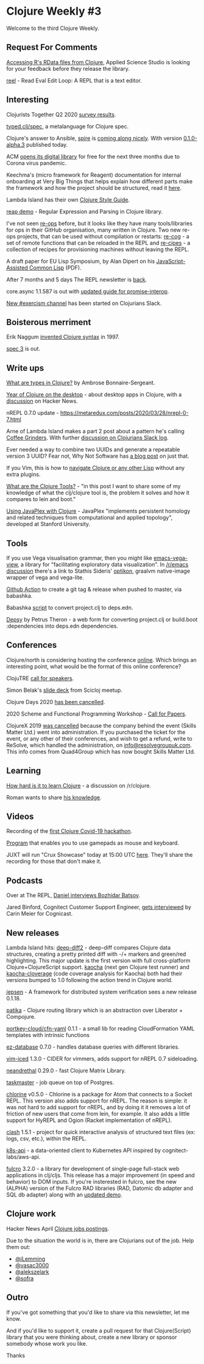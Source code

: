 #+OPTIONS: toc:nil num:nil

* Clojure Weekly #3

Welcome to the third Clojure Weekly.

** Request For Comments

[[https://twitter.com/AppSciStudio/status/1243434344242466817][Accessing R's RData files from Clojure]], Applied Science Studio is
looking for your feedback before they release the library.

[[https://github.com/porkostomus/reel][reel]] - Read Eval Edit Loop: A REPL that is a text editor.

** Interesting

Clojurists Together Q2 2020 [[https://www.clojuriststogether.org/news/q2-2020-survey-results/][survey results]].

[[https://www.patreon.com/posts/typed-clj-spec-34659583][typed.clj/spec]], a metalanguage for Clojure spec.

Clojure's answer to Ansible, [[https://github.com/epiccastle/spire][spire]] is [[https://twitter.com/epic_castle/status/1243797567458013184][coming along nicely]]. With
version [[https://github.com/epiccastle/spire/releases/tag/v0.1.0-alpha.3][0.1.0-alpha.3]] published today.

ACM [[https://www.acm.org/articles/bulletins/2020/march/dl-access-during-covid-19][opens its digital library]] for free for the next three months due
to Corona virus pandemic.

Keechma's (micro framework for Reagent) documentation for internal
onboarding at Very Big Things that helps explain how different parts
make the framework and how the project should be structured, read it
[[https://github.com/VeryBigThings/keechma-onboarding-documentation/blob/master/README.md][here]].

Lambda Island has their own [[https://nextjournal.com/lambdaisland/clojure-style-guide][Clojure Style Guide]].

[[https://gist.github.com/malcolmsparks/6a9aab2465d2d7ea841cb9187a6d17fd][reap demo]] - Regular Expression and Parsing in Clojure library.

I've not seen [[https://re-ops.github.io/re-ops/][re-ops]] before, but it looks like they have many
tools/libraries for ops in their GitHub organisation, many written in
Clojure. Two new re-ops projects, that can be used without compilation
or restarts: [[https://github.com/re-ops/re-cog][re-cog]] - a set of remote functions that can be reloaded
in the REPL and [[https://github.com/re-ops/re-cipes][re-cipes]] - a collection of recipes for provisioning
machines without leaving the REPL.

A draft paper for EU Lisp Symposium, by Alan Dipert on his
[[https://tailrecursion.com/~alan/documents/jacl-els-2020-draft.pdf][JavaScript-Assisted Common Lisp]] (PDF).

After 7 months and 5 days The REPL newsletter is [[https://www.therepl.net/94/][back]].

core.async 1.1.587 is out with [[https://clojurescript.org/guides/promise-interop][updated guide for promise-interop]].

[[https://clojurians-log.clojureverse.org/announcements/2020-03-31/1585683257.056400][New #exercism channel]] has been started on Clojurians Slack.

** Boisterous merriment

Erik Naggum [[https://twitter.com/xach/status/1245063036404224001][invented Clojure syntax]] in 1997.

[[https://clojurians-log.clojureverse.org/announcements/2020-04-01/1585753566.078200][spec 3]] is out.

** Write ups

[[https://blog.ambrosebs.com/2020/03/30/what-type-clojure.html][What are types in Clojure?]] by Ambrose Bonnaire-Sergeant.

[[https://vlaaad.github.io/year-of-clojure-on-the-desktop][Year of Clojure on the desktop]] - about desktop apps in Clojure, with a
[[https://news.ycombinator.com/item?id=22710604][discussion]] on Hacker News.

nREPL 0.7.0 update - https://metaredux.com/posts/2020/03/28/nrepl-0-7.html

Arne of Lambda Island makes a part 2 post about a pattern he's calling
[[https://lambdaisland.com/blog/2020-03-29-coffee-grinders-2][Coffee Grinders]]. With further [[https://clojurians-log.clojureverse.org/lambdaisland/2020-03-29][discussion on Clojurians Slack log]].

Ever needed a way to combine two UUIDs and generate a repeatable
version 3 UUID? Fear not, Why Not Software has [[https://whynotsoftware.github.io/wnaf-uuids-to-named-uuid/][a blog post]] on just
that.

If you Vim, this is how to [[https://jacobobryant.com/post/2020/editing-sexprs/][navigate Clojure or any other Lisp]] without
any extra plugins.

[[https://betweentwoparens.com/what-are-the-clojure-tools][What are the Clojure Tools?]] - "in this post I want to share some of my
knowledge of what the clj/clojure tool is, the problem it solves and
how it compares to lein and boot."

[[https://kaygun.tumblr.com/post/614218948209197056/using-javaplex-with-clojure][Using JavaPlex with Clojure]] - JavaPlex "implements persistent
homology and related techniques from computational and applied
topology", developed at Stanford University.

** Tools

If you use Vega visualisation grammar, then you might like
[[https://github.com/appliedsciencestudio/emacs-vega-view][emacs-vega-view]], a library for "facilitating exploratory data
visualization". In [[https://www.reddit.com/r/emacs/comments/fsuyh2/vega_viewer_in_emacs/][/r/emacs discussion]] there's a link to Stathis
Sideris' [[https://github.com/stathissideris/optikon][optikon]], graalvm native-image wrapper of vega and vega-lite.

[[https://github.com/rymndhng/release-on-push-action][Github Action]] to create a git tag & release when pushed to master, via
babashka.

Babashka [[https://gist.github.com/swlkr/3f346c66410e5c60c59530c4413a248e#gistcomment-3232605][script]] to convert project.clj to deps.edn.

[[https://theronic.github.io/depsy/][Depsy]] by Petrus Theron - a web form for converting project.clj or
build.boot :dependencies into deps.edn dependencies.

** Conferences

Clojure/north is considering hosting the conference [[https://www.reddit.com/r/Clojure/comments/fosz3b/clojurenorth_organizers_considering_switching_to/][online]]. Which
brings an interesting point, what would be the format of this online
conference?

ClojuTRE [[https://docs.google.com/forms/d/e/1FAIpQLSc4h0vhyXVXrb1yMuDknHPEOdkLnd16Lr_m_oeG6ikMXCiXZA/viewform][call for speakers]].

Simon Belak's [[https://www.slideshare.net/simonbelak/exploratory-analysis][slide deck]] from Scicloj meetup.

Clojure Days 2020 [[https://twitter.com/ClojureDays/status/1244898851858808832][has been cancelled]].

2020 Scheme and Functional Programming Workshop - [[https://groups.google.com/forum/#!topic/clojure/sFhvDCQd1kM][Call for Papers]].

ClojureX 2019 [[https://clojure.org/events/2019/clojurex][was cancelled]] because the company behind the event
(Skills Matter Ltd.) went into administration. If you purchased the
ticket for the event, or any other of their conferences, and wish to
get a refund, write to ReSolve, which handled the administration, on
[[mailto:info@resolvegroupuk.com][info@resolvegroupuk.com]]. This info comes from Quad4Group which has now
bought Skills Matter Ltd.

** Learning

[[https://www.reddit.com/r/Clojure/comments/fpp9r8/how_hard_is_it_to_learn_clojure/][How hard is it to learn Clojure]] - a discussion on /r/clojure.

Roman wants to share [[https://twitter.com/roman01la/status/1243942936628297729][his knowledge]].

** Videos

Recording of the [[https://youtu.be/-441SPx8lTo][first Clojure Covid-19 hackathon]].

[[https://diode.zone/videos/watch/412c188c-e427-4e8c-9cbc-0a787c904b3e][Program]] that enables you to use gamepads as mouse and keyboard.

JUXT will run "Crux Showcase" today at 15:00 UTC [[https://meet.google.com/ego-gwky-uae][here]]. They'll share
the recording for those that don't make it.

** Podcasts

Over at The REPL, [[https://www.therepl.net/episodes/34/][Daniel interviews Bozhidar Batsov]].

Jared Binford, Cognitect Customer Support Engineer, [[https://blog.cognitect.com/cognicast/150][gets interviewed]]
by Carin Meier for Cognicast.

** New releases

Lambda Island hits: [[https://github.com/lambdaisland/deep-diff2][deep-diff2]] - deep-diff compares Clojure data
structures, creating a pretty printed diff with -/+ markers and
green/red highlighting. This major update is the first version with
full cross-platform Clojure+ClojureScript support. [[https://github.com/lambdaisland/kaocha/releases/tag/v1.0-612][kaocha]] (next gen
Clojure test runner) and [[https://github.com/lambdaisland/kaocha-cloverage/releases/tag/v1.0-45][kaocha-cloverage]] (code coverage analysis for
Kaocha) both had their versions bumped to 1.0 following the action
trend in Clojure world.

[[https://github.com/jepsen-io/jepsen/releases/tag/0.1.18][jepsen]] - A framework for distributed system verification sees a new
release 0.1.18.

[[https://github.com/ertugrulcetin/patika][patika]] - Clojure routing library which is an abstraction over
Liberator + Compojure.

[[https://github.com/portkey-cloud/cfn-yaml][portkey-cloud/cfn-yaml]] 0.1.1 - a small lib for reading CloudFormation
YAML templates with intrinsic functions

[[https://github.com/emil0r/ez-database][ez-database]] 0.7.0 - handles database queries with different libraries.

[[https://github.com/liquidz/vim-iced][vim-iced]] 1.3.0 - CIDER for vimmers, adds support for nREPL 0.7
sideloading.

[[https://github.com/uncomplicate/neanderthal/blob/master/CHANGELOG.md#0290][neandrethal]] 0.29.0 - fast Clojure Matrix Library.

[[https://github.com/lukaszkorecki/taskmaster][taskmaster]] - job queue on top of Postgres.

[[https://atom.io/packages/chlorine][chlorine]] v0.5.0 - Chlorine is a package for Atom that connects to a
Socket REPL. This version also adds support for nREPL. The
reason is simple: it was not hard to add support for nREPL, and by
doing it it removes a lot of friction of new users that come from
lein, for example. It also adds a little support for HyREPL and Ogion
(Racket implementation of nREPL).

[[https://github.com/dmillett/clash][clash]] 1.5.1 - project for quick interactive analysis of structured
text files (ex: logs, csv, etc.), within the REPL.

[[https://github.com/nubank/k8s-api][k8s-api]] - a data-oriented client to Kubernetes API inspired by
cognitect-labs/aws-api.

[[https://github.com/fulcrologic/fulcro][fulcro]] 3.2.0 - a library for development of single-page full-stack web
applications in clj/cljs. This release has a major improvement (in
speed and behavior) to DOM inputs. If you're insterested in fulcro,
see the new (ALPHA) version of the Fulcro RAD libraries (RAD, Datomic
db adapter and SQL db adapter) along with an [[https://github.com/fulcrologic/fulcro-rad-demo][updated demo]].

** Clojure work

Hacker News April [[https://hnhiring.com/search?technologies=clojure][Clojure jobs postings]].

Due to the situation the world is in, there are Clojurians out of the
job. Help them out:

- [[https://twitter.com/iLemming/status/1244662671250567169][@iLemming]]
- [[https://twitter.com/vasac3000/status/1244995843377246208][@vasac3000]]
- [[https://twitter.com/alekszelark/status/1242048911277260800][@alekszelark]]
- [[https://twitter.com/sofra/status/1245199347295252480][@sofra]]

** Outro

If you've got something that you'd like to share via this newsletter,
let me know.

And if you'd like to support it, create a pull request for that
Clojure(Script) library that you were thinking about, create a new
library or sponsor somebody whose work you like.

Thanks
